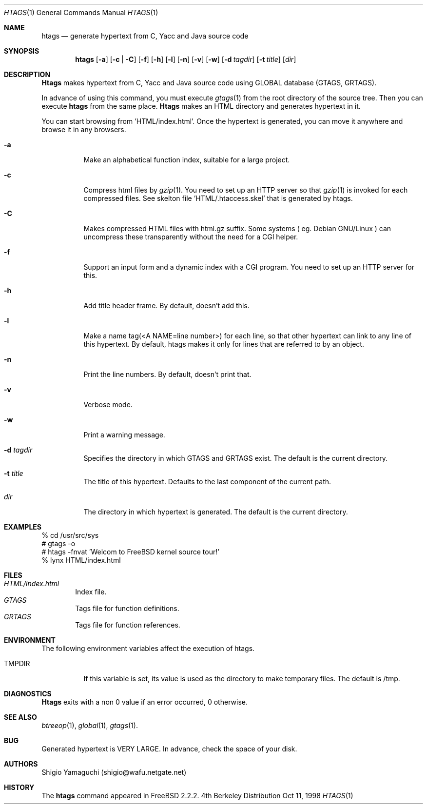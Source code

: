.\"
.\" Copyright (c) 1996, 1997, 1998 Shigio Yamaguchi. All rights reserved.
.\"
.\" Redistribution and use in source and binary forms, with or without
.\" modification, are permitted provided that the following conditions
.\" are met:
.\" 1. Redistributions of source code must retain the above copyright
.\"    notice, this list of conditions and the following disclaimer.
.\" 2. Redistributions in binary form must reproduce the above copyright
.\"    notice, this list of conditions and the following disclaimer in the
.\"    documentation and/or other materials provided with the distribution.
.\" 3. All advertising materials mentioning features or use of this software
.\"    must display the following acknowledgement:
.\"	This product includes software developed by Shigio Yamaguchi.
.\" 4. Neither the name of the author nor the names of any co-contributors
.\"    may be used to endorse or promote products derived from this software
.\"    without specific prior written permission.
.\"
.\" THIS SOFTWARE IS PROVIDED BY THE AUTHOR AND CONTRIBUTORS ``AS IS'' AND
.\" ANY EXPRESS OR IMPLIED WARRANTIES, INCLUDING, BUT NOT LIMITED TO, THE
.\" IMPLIED WARRANTIES OF MERCHANTABILITY AND FITNESS FOR A PARTICULAR PURPOSE
.\" ARE DISCLAIMED.  IN NO EVENT SHALL THE AUTHOR OR CONTRIBUTORS BE LIABLE
.\" FOR ANY DIRECT, INDIRECT, INCIDENTAL, SPECIAL, EXEMPLARY, OR CONSEQUENTIAL
.\" DAMAGES (INCLUDING, BUT NOT LIMITED TO, PROCUREMENT OF SUBSTITUTE GOODS
.\" OR SERVICES; LOSS OF USE, DATA, OR PROFITS; OR BUSINESS INTERRUPTION)
.\" HOWEVER CAUSED AND ON ANY THEORY OF LIABILITY, WHETHER IN CONTRACT, STRICT
.\" LIABILITY, OR TORT (INCLUDING NEGLIGENCE OR OTHERWISE) ARISING IN ANY WAY
.\" OUT OF THE USE OF THIS SOFTWARE, EVEN IF ADVISED OF THE POSSIBILITY OF
.\" SUCH DAMAGE.
.\"
.Dd Oct 11, 1998
.Dt HTAGS 1
.Os BSD 4
.Sh NAME
.Nm htags
.Nd generate hypertext from C, Yacc and Java source code
.Sh SYNOPSIS
.Nm htags
.Op Fl a
.Op Fl c | Fl C
.Op Fl f
.Op Fl h
.Op Fl l
.Op Fl n
.Op Fl v
.Op Fl w
.Op Fl d Ar tagdir
.Op Fl t Ar title
.Op Ar dir
.Sh DESCRIPTION
.Nm Htags
makes hypertext from C, Yacc and Java source code using GLOBAL database (GTAGS, GRTAGS).
.Pp
In advance of using this command, you must execute
.Xr gtags 1
from the root directory of the source tree.
Then you can execute
.Nm htags
from the same place.
.Nm Htags
makes an HTML directory and generates hypertext in it.
.Pp
You can start browsing from 'HTML/index.html'.
Once the hypertext is generated, you can move it anywhere and browse it
in any browsers.
.Pp
.br
.Bl -tag -width Ds
.It Fl a
Make an alphabetical function index, suitable for a large project.
.It Fl c
Compress html files  by
.Xr gzip 1 .
You need to set up an HTTP server so that
.Xr gzip 1
is invoked for each compressed
files. See skelton file 'HTML/.htaccess.skel' that is generated by htags.
.It Fl C
Makes compressed HTML files with html.gz suffix.  Some systems
( eg. Debian GNU/Linux ) can uncompress these transparently without
the need for a CGI helper.
.It Fl f
Support an input form and a dynamic index with a CGI program.
You need to set up an HTTP server for this.
.It Fl h
Add title header frame. By default, doesn't add this.
.It Fl l
Make a name tag(<A NAME=line number>) for each line, so that other hypertext
can link to any line of this hypertext.
By default, htags makes it only for lines that are referred to by an object.
.It Fl n
Print the line numbers. By default, doesn't print that.
.It Fl v
Verbose mode.
.It Fl w
Print a warning message.
.It Fl d Ar tagdir
Specifies the directory in which GTAGS and GRTAGS exist. The default is the
current directory.
.It Fl t Ar title
The title of this hypertext. Defaults to the last component of the current
path.
.It Ar dir
The directory in which hypertext is generated. The default is the current
directory.
.Sh EXAMPLES
  % cd /usr/src/sys
  # gtags -o
  # htags -fnvat 'Welcom to FreeBSD kernel source tour!'
  % lynx HTML/index.html
.Sh FILES
.Bl -tag -width tags -compact
.It Pa HTML/index.html
Index file.
.It Pa GTAGS
Tags file for function definitions.
.It Pa GRTAGS
Tags file for function references.
.El
.Sh ENVIRONMENT
The following environment variables affect the execution of htags.
.Pp
.Bl -tag -width indent
.It Ev TMPDIR
If this variable is set, its value is used as the directory to make temporary files.
The default is /tmp.
.Sh DIAGNOSTICS
.Nm Htags
exits with a non 0 value if an error occurred, 0 otherwise.
.Sh SEE ALSO
.Xr btreeop 1 ,
.Xr global 1 ,
.Xr gtags 1 .
.Sh BUG
Generated hypertext is VERY LARGE. In advance, check the space of your disk.
.Sh AUTHORS
Shigio Yamaguchi (shigio@wafu.netgate.net)
.Sh HISTORY
The
.Nm
command appeared in FreeBSD 2.2.2.
